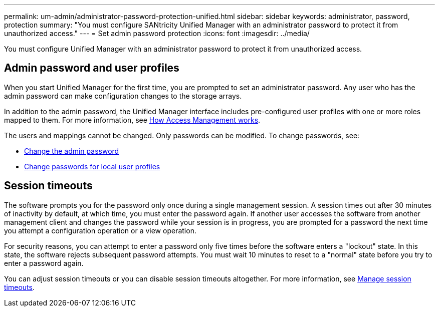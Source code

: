 ---
permalink: um-admin/administrator-password-protection-unified.html
sidebar: sidebar
keywords: administrator, password, protection
summary: "You must configure SANtricity Unified Manager with an administrator password to protect it from unauthorized access."
---
= Set admin password protection
:icons: font
:imagesdir: ../media/

[.lead]
You must configure Unified Manager with an administrator password to protect it from unauthorized access.

== Admin password and user profiles

When you start Unified Manager for the first time, you are prompted to set an administrator password. Any user who has the admin password can make configuration changes to the storage arrays.

In addition to the admin password, the Unified Manager interface includes pre-configured user profiles with one or more roles mapped to them. For more information, see link:../um-certificates/how-access-management-works-unified.html[How Access Management works].

The users and mappings cannot be changed. Only passwords can be modified. To change passwords, see:

* link:change-admin-password-unified.html[Change the admin password]
* link:../um-certificates/change-passwords-unified.html[Change passwords for local user profiles]


== Session timeouts

The software prompts you for the password only once during a single management session. A session times out after 30 minutes of inactivity by default, at which time, you must enter the password again. If another user accesses the software from another management client and changes the password while your session is in progress, you are prompted for a password the next time you attempt a configuration operation or a view operation.

For security reasons, you can attempt to enter a password only five times before the software enters a "lockout" state. In this state, the software rejects subsequent password attempts. You must wait 10 minutes to reset to a "normal" state before you try to enter a password again.

You can adjust session timeouts or you can disable session timeouts altogether. For more information, see link:manage-session-timeouts-unified.html[Manage session timeouts].
